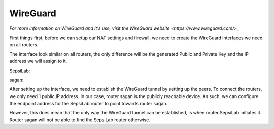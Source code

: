 WireGuard
---------

*For more information on WireGuard and it's use, visit the* `WireGuard website <https://www.wireguard.com/>_`

First things first, before we can setup our NAT settings and firewall, we need to create the WireGuard interfaces we need on all routers.

.. image:: ../../img/wg/interface_wg.png
    :alt: WireGuard interface on MikroTik router

The interface look similar on all routers, the only difference will be the generated Public and Private Key and the IP address we will assign to it.


SepsiLab:

.. image:: ../../img/wg/sepsilab_int_wg.png
    :alt: WireGuard interface of router SepsiLab

.. image:: ../../img/wg/sepsilab_ip_int.png
    :alt: IP interfaces of router SepsiLab

sagan:

.. image:: ../../img/wg/sagan_int_wg.png
    :alt: WireGuard interface of router sagan

.. image:: ../../img/wg/sagan_ip_int.png
    :alt: IP interfaces of router sagan

After setting up the interface, we need to establish the WireGuard tunnel by setting up the peers. To connect the routers, we only need 1 public IP address. In our case, router sagan is the publicly reachable device. As such, we can configure the endpoint address for the SepsiLab router to point towards router sagan.

.. image:: ../../img/wg/sepsilab_peer_wg.png
    :alt: WireGuard peer configuration of router SepsiLab

.. image:: ../../img/wg/sagan_peer_wg.png
    :alt: WireGuard peer configuration of router sagan

However, this does mean that the only way the WireGuard tunnel can be established, is when router SepsiLab initiates it. Router sagan will not be able to find the SepsiLab router otherwise.